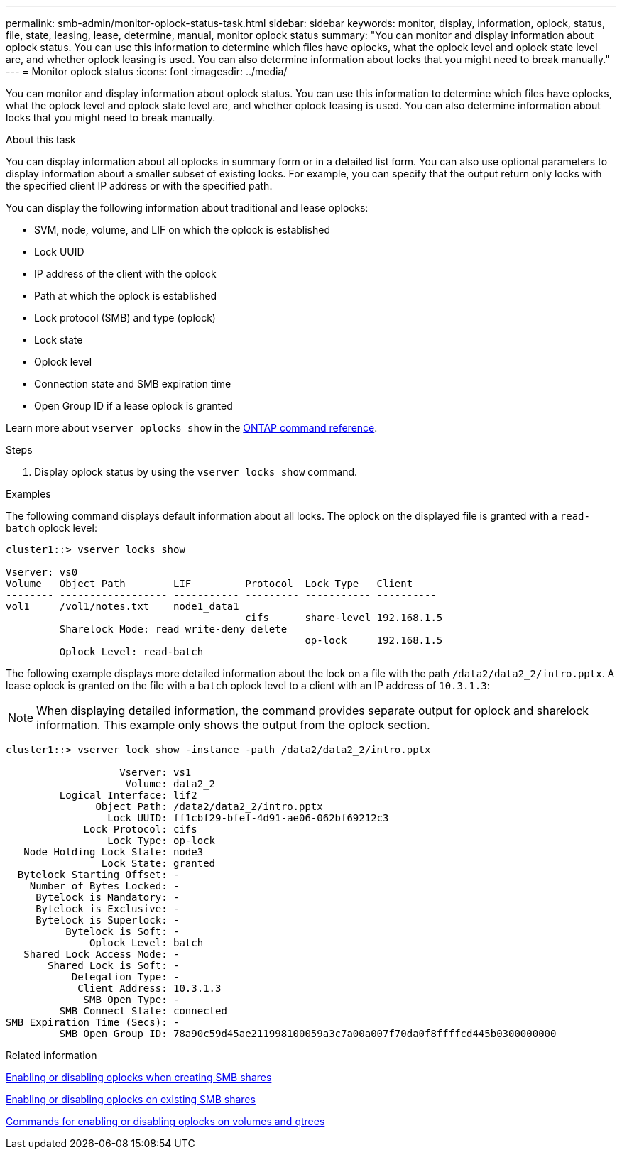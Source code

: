 ---
permalink: smb-admin/monitor-oplock-status-task.html
sidebar: sidebar
keywords: monitor, display, information, oplock, status, file, state, leasing, lease, determine, manual, monitor oplock status
summary: "You can monitor and display information about oplock status. You can use this information to determine which files have oplocks, what the oplock level and oplock state level are, and whether oplock leasing is used. You can also determine information about locks that you might need to break manually."
---
= Monitor oplock status
:icons: font
:imagesdir: ../media/

[.lead]
You can monitor and display information about oplock status. You can use this information to determine which files have oplocks, what the oplock level and oplock state level are, and whether oplock leasing is used. You can also determine information about locks that you might need to break manually.

.About this task

You can display information about all oplocks in summary form or in a detailed list form. You can also use optional parameters to display information about a smaller subset of existing locks. For example, you can specify that the output return only locks with the specified client IP address or with the specified path.

You can display the following information about traditional and lease oplocks:

* SVM, node, volume, and LIF on which the oplock is established
* Lock UUID
* IP address of the client with the oplock
* Path at which the oplock is established
* Lock protocol (SMB) and type (oplock)
* Lock state
* Oplock level
* Connection state and SMB expiration time
* Open Group ID if a lease oplock is granted

Learn more about `vserver oplocks show` in the link:https://docs.netapp.com/us-en/ontap-cli/search.html?q=vserver+oplocks+show[ONTAP command reference^].

.Steps

. Display oplock status by using the `vserver locks show` command.

.Examples

The following command displays default information about all locks. The oplock on the displayed file is granted with a `read-batch` oplock level:

----
cluster1::> vserver locks show

Vserver: vs0
Volume   Object Path        LIF         Protocol  Lock Type   Client
-------- ------------------ ----------- --------- ----------- ----------
vol1     /vol1/notes.txt    node1_data1
                                        cifs      share-level 192.168.1.5
         Sharelock Mode: read_write-deny_delete
                                                  op-lock     192.168.1.5
         Oplock Level: read-batch
----

The following example displays more detailed information about the lock on a file with the path `/data2/data2_2/intro.pptx`. A lease oplock is granted on the file with a `batch` oplock level to a client with an IP address of `10.3.1.3`:

[NOTE]
====
When displaying detailed information, the command provides separate output for oplock and sharelock information. This example only shows the output from the oplock section.
====

----
cluster1::> vserver lock show -instance -path /data2/data2_2/intro.pptx

                   Vserver: vs1
                    Volume: data2_2
         Logical Interface: lif2
               Object Path: /data2/data2_2/intro.pptx
                 Lock UUID: ff1cbf29-bfef-4d91-ae06-062bf69212c3
             Lock Protocol: cifs
                 Lock Type: op-lock
   Node Holding Lock State: node3
                Lock State: granted
  Bytelock Starting Offset: -
    Number of Bytes Locked: -
     Bytelock is Mandatory: -
     Bytelock is Exclusive: -
     Bytelock is Superlock: -
          Bytelock is Soft: -
              Oplock Level: batch
   Shared Lock Access Mode: -
       Shared Lock is Soft: -
           Delegation Type: -
            Client Address: 10.3.1.3
             SMB Open Type: -
         SMB Connect State: connected
SMB Expiration Time (Secs): -
         SMB Open Group ID: 78a90c59d45ae211998100059a3c7a00a007f70da0f8ffffcd445b0300000000
----

.Related information

xref:enable-disable-oplocks-when-creating-shares-task.adoc[Enabling or disabling oplocks when creating SMB shares]

xref:enable-disable-oplocks-existing-shares-task.adoc[Enabling or disabling oplocks on existing SMB shares]

xref:commands-oplocks-volumes-qtrees-reference.adoc[Commands for enabling or disabling oplocks on volumes and qtrees]

// 2025 Feb 17, ONTAPDOC-2758